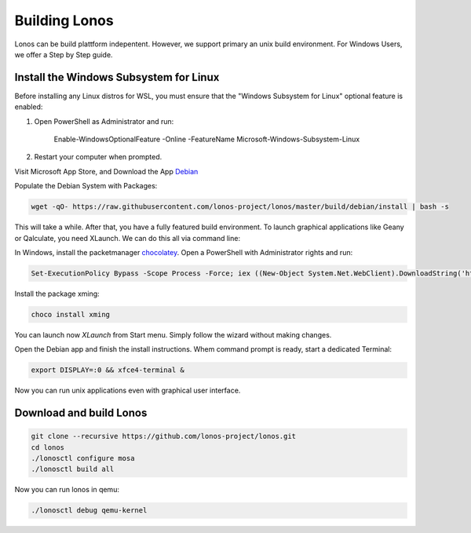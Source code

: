 ##############
Building Lonos
##############

Lonos can be build plattform indepentent. However, we support
primary an unix build environment. For Windows Users, we offer a 
Step by Step guide.

Install the Windows Subsystem for Linux
---------------------------------------

Before installing any Linux distros for WSL, you must ensure that the "Windows Subsystem for Linux" optional feature is enabled:

1. Open PowerShell as Administrator and run:
	
	Enable-WindowsOptionalFeature -Online -FeatureName Microsoft-Windows-Subsystem-Linux

2. Restart your computer when prompted.

Visit Microsoft App Store, and Download the App `Debian <https://www.microsoft.com/en-us/p/debian/9msvkqc78pk6>`__ 

Populate the Debian System with Packages:

.. code-block:: bash

  wget -qO- https://raw.githubusercontent.com/lonos-project/lonos/master/build/debian/install | bash -s

This will take a while. After that, you have a fully featured build environment. To launch graphical applications like Geany or Qalculate, you need XLaunch. We can do this all via command line:

In Windows, install the packetmanager `chocolatey <https://chocolatey.org>`__. Open a PowerShell with Administrator rights and run:

.. code-block:: powershell

  Set-ExecutionPolicy Bypass -Scope Process -Force; iex ((New-Object System.Net.WebClient).DownloadString('https://chocolatey.org/install.ps1'))

Install the package xming:

.. code-block:: powershell

  choco install xming

You can launch now `XLaunch` from Start menu. Simply follow the wizard without making changes.

Open the Debian app and finish the install instructions. Whem command prompt is ready, start a dedicated Terminal:

.. code-block:: bash

  export DISPLAY=:0 && xfce4-terminal &

Now you can run unix applications even with graphical user interface.

Download and build Lonos
------------------------

.. code-block:: bash

  git clone --recursive https://github.com/lonos-project/lonos.git
  cd lonos 
  ./lonosctl configure mosa
  ./lonosctl build all

Now you can run lonos in qemu:

.. code-block:: bash

   ./lonosctl debug qemu-kernel



